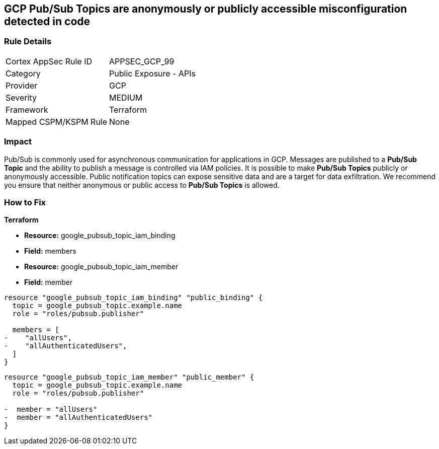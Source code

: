== GCP Pub/Sub Topics are anonymously or publicly accessible misconfiguration detected in code

=== Rule Details

[cols="1,2"]
|===
|Cortex AppSec Rule ID |APPSEC_GCP_99
|Category |Public Exposure - APIs
|Provider |GCP
|Severity |MEDIUM
|Framework |Terraform
|Mapped CSPM/KSPM Rule |None
|===


=== Impact
Pub/Sub is commonly used for asynchronous communication for applications in GCP.
Messages are published to a *Pub/Sub Topic* and the ability to publish a message is controlled via IAM policies.
It is possible to make *Pub/Sub Topics* publicly or anonymously accessible.
Public notification topics can expose sensitive data and are a target for data exfiltration.
We recommend you ensure that neither anonymous or public access to *Pub/Sub Topics* is allowed.

=== How to Fix


*Terraform* 


* *Resource:* google_pubsub_topic_iam_binding
* *Field:* members
* *Resource:* google_pubsub_topic_iam_member
* *Field:* member


[source,go]
----
resource "google_pubsub_topic_iam_binding" "public_binding" {
  topic = google_pubsub_topic.example.name
  role = "roles/pubsub.publisher"

  members = [
-    "allUsers",
-    "allAuthenticatedUsers",
  ]
}
----


[source,go]
----
resource "google_pubsub_topic_iam_member" "public_member" {
  topic = google_pubsub_topic.example.name
  role = "roles/pubsub.publisher"

-  member = "allUsers"
-  member = "allAuthenticatedUsers"
}
----
